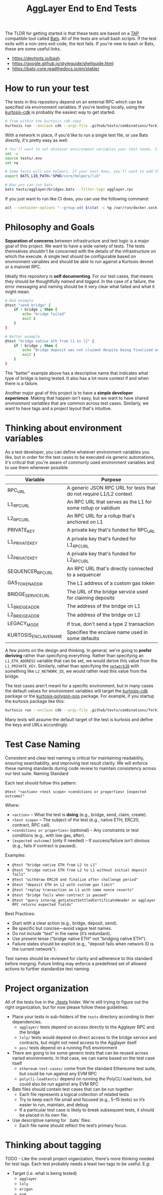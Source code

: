 #+TITLE: AggLayer End to End Tests
#+DATE:
#+AUTHOR:
#+EMAIL:
#+CREATOR:
#+DESCRIPTION:


#+OPTIONS: toc:nil
#+LATEX_HEADER: \usepackage{geometry}
#+LATEX_HEADER: \usepackage{lmodern}
#+LATEX_HEADER: \geometry{left=1in,right=1in,top=1in,bottom=1in}
#+LaTeX_CLASS_OPTIONS: [letterpaper]

The TLDR for getting started is that these tests are based on a [[https://en.wikipedia.org/wiki/Test_Anything_Protocol][TAP]]
compatible tool called [[https://github.com/bats-core/bats-core][Bats]]. All of the tests are small bash
scripts. If the test exits with a non-zero exit code, the test
fails. If you're new to bash or Bats, these are some useful links.

- https://devhints.io/bash
- https://google.github.io/styleguide/shellguide.html
- https://bats-core.readthedocs.io/en/stable/

* How to run your test

The tests in this repository depend on an external RPC which can be
specified via environment variables. If you're testing locally, using
the [[https://github.com/0xPolygon/kurtosis-cdk/releases/tag/v0.3.4][kurtosis-cdk]] is probably the easiest way to get started.

#+begin_src bash
# from within the kurtosis cdk-repo
kurtosis run --enclave cdk --args-file .github/tests/combinations/fork12-cdk-erigon-sovereign.yml .
#+end_src

With a network in place, if you'd like to run a single test file, or use Bats directly, it's
pretty easy as well:

#+begin_src bash
# You'll want to set whatever environment variables your test needs. If you want to use defaults you could skip this.
set -a
source tests/.env
set +a

# Some tests will use helpers. If your test does, you'll want to add that to the bats lib path.
export BATS_LIB_PATH="$PWD/core/helpers/lib"

# Now you can run bats
bats tests/agglayer/bridges.bats --filter-tags agglayer,rpc
#+end_src

If you just want to run like CI does, you can use the following command:

#+begin_src bash
act --container-options "--group-add $(stat -c %g /var/run/docker.sock)" -s GITHUB_TOKEN=$ACT_GITHUB_TOKEN workflow_call
#+end_src

* Philosophy and Goals

*Separation of concerns* between infrastructure and test logic is a
major goal of this project. We want to have a wide variety of
tests. The tests themselves shouldn't be concerned with the details of
the infrastructure on which the execute. A single test should be
configurable based on environment variables and should be able to run
against a Kurtosis devnet or a mainnet RPC.

Ideally this repository is *self documenting*. For our test cases,
that means they should be thoughtfully [[Test Case Naming][named]] and [[Thinking about tagging][tagged]]. In the case
of a failure, the error messaging and naming should be it very clear
what failed and what it might mean.

#+begin_src bash
# Bad example
@test "send bridge" {
    if ! bridge ; then {
        echo "bridge failed"
        exit 1
    }
}

# Better example
@test "bridge native eth from l1 to l2" {
    if ! bridge ; then {
        echo "Bridge deposit was not claimed despite being finalized on L1. Check that bridge service is running properly"
        exit 1
    }
}
#+end_src

The "better" example above has a descriptive name that indicates what
type of bridge is being tested. It also has a lot more context if and
when there is a failure.

Another major goal of this project is to have a *simple developer
experience*. Making that happen isn't easy, but we want to have shared
[[Thinking about environment variables][environment variables]] that are common across test cases. Similarly, we
want to have tags and a project layout that's intuitive.

* Thinking about environment variables

As a test developer, you can define whatever environment variables you
like, but in order for the test cases to be executed via generic
automations, it's critical that you're aware of commonly used
environment variables and to use them whenever possible.

| Variable              | Purpose                                                            |
|-----------------------+--------------------------------------------------------------------|
| RPC_URL               | A generic JSON RPC URL for tests that do not require L1/L2 context |
| L1_RPC_URL            | An RPC URL that serves as the L1 for some rollup or validium       |
| L2_RPC_URL            | An RPC URL for a rollup that's anchored on L1                      |
| PRIVATE_KEY           | A private key that's funded for RPC_URL                            |
| L1_PRIVATE_KEY        | A private key that's funded for L1_RPC_URL                         |
| L2_PRIVATE_KEY        | A private key that's funded for L2_RPC_URL                         |
| SEQUENCER_RPC_URL     | An RPC URL that's directly connected to a sequencer                |
| GAS_TOKEN_ADDR        | The L1 address of a custom gas token                               |
| BRIDGE_SERVICE_URL    | The URL of the bridge service used for claiming deposits           |
| L1_BRIDGE_ADDR        | The address of the bridge on L1                                    |
| L2_BRIDGE_ADDR        | The address of the bridge on L2                                    |
| LEGACY_MODE           | If true, don't send a type 2 transaction                           |
| KURTOSIS_ENCLAVE_NAME | Specifies the enclave name used in some defaults                   |


A few points on the design and thinking. In general, we're going to
*prefer deriving* rather than specifying everything. Rather than
specifying an ~L1_ETH_ADDRESS~ variable that can be set, we would
derive this value from the ~L1_PRIVATE_KEY~. Similarly, rather than
specifying the [[https://github.com/0xPolygonHermez/zkevm-contracts/blob/98b8b1f0af6074d5e2cf6b6c223db99d1f3e29f3/contracts/v2/PolygonZkEVMBridgeV2.sol#L61][~networkID~]] with something like ~L2_NETWORK_ID~, we
would rather read this value from the bridge.

The test cases aren't meant for a specific environment, but in many
cases the default values for environment variables will target the
[[https://github.com/0xPolygon/kurtosis-cdk][kurtosis-cdk]] package or the [[https://github.com/0xPolygon/kurtosis-polygon-pos][kurtosis-polygon-pos]] package. For example,
if you startup the kurtosis package like this:

#+begin_src bash
kurtosis run --enclave cdk --args-file .github/tests/combinations/fork12-cdk-erigon-sovereign.yml .
#+end_src

Many tests will assume the default target of the test is kurtosis and
define the keys and URLs accordingly.

* Test Case Naming

Consistent and clear test naming is critical for maintaining
readability, ensuring searchability, and improving test result
clarity. We will enforce these naming standards during code review to
maintain consistency across our test suite.  Naming Standard

Each test should follow this pattern:

#+begin_src bats
@test "<action> <test scope> <conditions or properties> [expected outcome]"
#+end_src

Where:

- ~<action>~ – What the test is *doing* (e.g., bridge, send, claim, create).
- ~<test scope>~ – The subject of the test (e.g., native ETH, ERC20, contract, RPC call).
- ~<conditions or properties>~ (optional) – Any constraints or test conditions (e.g., with low gas, after).
- ~[expected outcome]~ (only if needed) – If success/failure isn’t obvious (e.g., fails if contract is paused).

Examples:
- ~@test "bridge native ETH from L2 to L1"~
- ~@test "bridge native ETH from L2 to L1 without initial deposit fails"~
- ~@test "withdraw ERC20 and finalize after challenge period"~
- ~@test "deposit ETH on L2 with custom gas limit"~
- ~@test "replay transaction on L1 with same nonce reverts"~
- ~@test "bridge fails when contract is paused"~
- ~@test "query interop_getLatestSettledCertificateHeader on agglayer RPC returns expected fields"~


Best Practices:
- Start with a clear action (e.g., bridge, deposit, send).
- Be specific but concise—avoid vague test names.
- Do not include "test" in the name (it’s redundant).
- Use present tense ("bridge native ETH" not "bridging native ETH").
- Failure states should be explicit (e.g., "deposit fails when network ID is the current network").

Test names should be reviewed for clarity and adherence to this
standard before merging. Future linting may enforce a predefined set
of allowed actions to further standardize test naming.

* Project organization

All of the tests live in the [[./tests]] folder. We're still trying to
figure out the right organization, but for now please follow these
guidelines:

- Place your tests in sub-folders of the ~tests~ directory according
  to their dependencies.
  - ~agglayer/~ tests depend on access directly to the Agglayer RPC
    and the bridge
  - ~lxly/~ tests would depend on direct access to the bridge service
    and contracts, but might not need access to the Agglayer itself
  - ~pos/~ tests depend on a running PoS environment
- There are going to be some generic tests that can be reused across
  varied environments. In that case, we can name based on the test
  case itself
  - ~ethereum-test-cases/~ come from the standard Ethereume test
    suite, but could be run against any EVM RPC
  - ~polycli-loadtests/~ depend on running the PolyCLI load tests, but
    could also be run against any EVM RPC
- Bats files should contain test cases that can be run together:
  - Each file represents a logical collection of related tests
  - Try to keep each file small and focused (e.g., 5–15 tests) so it’s
    easier to run, maintain, and debug
  - If a particular test case is likely to break subsequent tests, it
    should be placed in its own file.
- Use descriptive naming for `.bats` files:
  - Each file name should reflect the test’s primary focus.

* Thinking about tagging

TODO - Like the overall project organization, there's more thinking
needed for test tags. Each test probably needs a least two tags to be
useful. E.g:

- Target (i.e. what is being tested)
  - ~agglayer~
  - ~lxly~
  - ~erigon~
  - ~evm~
  - ~pos~
  - ~heimdall~
- Type of test
  - ~regression~
  - ~smoke~
  - ~acceptance~
  - ~stress~
  - ~load~

* Common helper functions

TODO - We need to document the various helper functions. Some helpers
might be mandatory (enforced by code review) while others are there
for your convenience.

